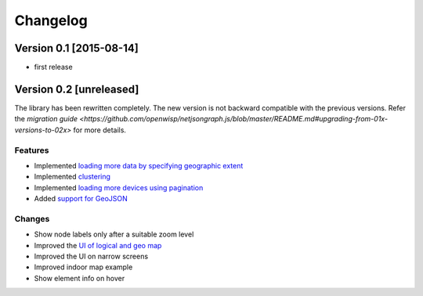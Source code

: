 Changelog
=========

Version 0.1 [2015-08-14]
------------------------

* first release

Version 0.2 [unreleased]
------------------------

The library has been rewritten completely. The new version is not backward compatible with
the previous versions. Refer the `migration guide <https://github.com/openwisp/netjsongraph.js/blob/master/README.md#upgrading-from-01x-versions-to-02x>` for more details.

Features
~~~~~~~~

- Implemented `loading more data by specifying geographic extent
  <https://github.com/openwisp/netjsongraph.js/issues/118>`_
- Implemented `clustering
  <https://github.com/openwisp/netjsongraph.js/issues/114>`_
- Implemented `loading more devices using pagination
  <https://github.com/openwisp/netjsongraph.js/issues/117>`_
- Added `support for GeoJSON
  <https://github.com/openwisp/netjsongraph.js/issues/116>`_

Changes
~~~~~~~

- Show node labels only after a suitable zoom level
- Improved the `UI of logical and geo map
  <https://github.com/openwisp/netjsongraph.js/issues/113>`_
- Improved the UI on narrow screens
- Improved indoor map example
- Show element info on hover
